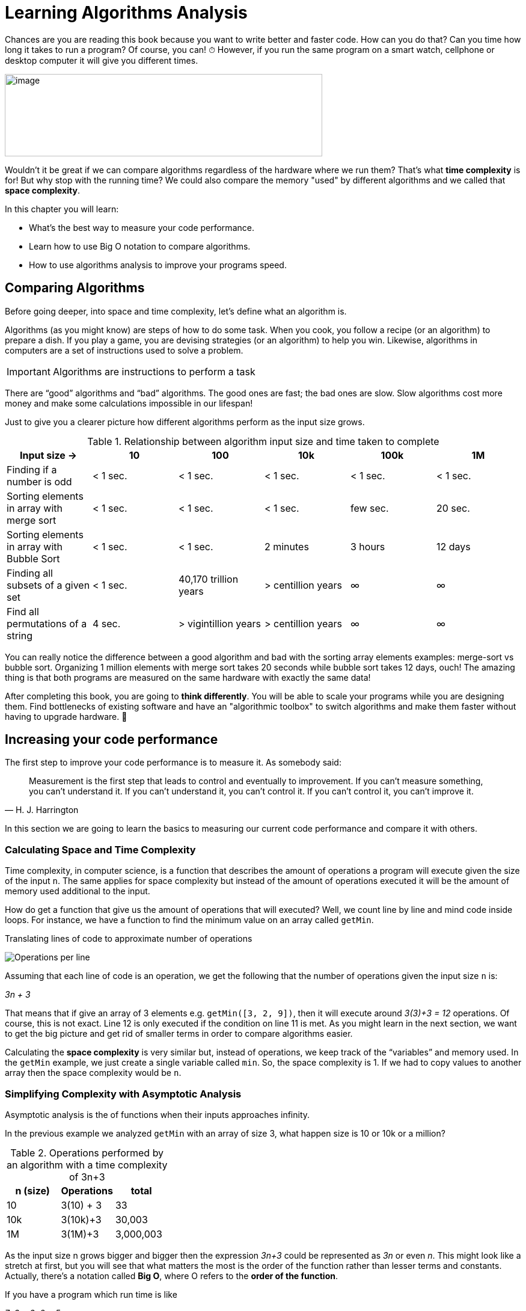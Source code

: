 = Learning Algorithms Analysis

Chances are you are reading this book because you want to write better and faster code.
How can you do that? Can you time how long it takes to run a program? Of course, you can! ⏱
However, if you run the same program on a smart watch, cellphone or desktop computer it will give you different times.

image:image3.png[image,width=528,height=137]

Wouldn't it be great if we can compare algorithms regardless of the hardware where we run them?
That's what *time complexity* is for!
But why stop with the running time?
We could also compare the memory "used" by different algorithms and we called that *space complexity*.

.In this chapter you will learn:
-	What’s the best way to measure your code performance.
-	Learn how to use Big O notation to compare algorithms.
-	How to use algorithms analysis to improve your programs speed.

== Comparing Algorithms

Before going deeper, into space and time complexity, let's define what an algorithm is.

Algorithms (as you might know) are steps of how to do some task. When you cook, you follow a recipe (or an algorithm) to prepare a dish. If you play a game, you are devising strategies (or an algorithm) to help you win. Likewise, algorithms in computers are a set of instructions used to solve a problem.

IMPORTANT: Algorithms are instructions to perform a task

There are “good” algorithms and “bad” algorithms. The good ones are fast; the bad ones are slow. Slow algorithms cost more money and make some calculations impossible in our lifespan!

Just to give you a clearer picture how different algorithms perform as the input size grows.

.Relationship between algorithm input size and time taken to complete
[cols=",,,,,",options="header",]
|=============================================================================================
|Input size -> |10 |100 |10k |100k |1M
|Finding if a number is odd |< 1 sec. |< 1 sec. |< 1 sec. |< 1 sec. |< 1 sec.
|Sorting elements in array with merge sort |< 1 sec. |< 1 sec. |< 1 sec. |few sec. |20 sec.
|Sorting elements in array with Bubble Sort |< 1 sec. |< 1 sec. |2 minutes |3 hours |12 days
|Finding all subsets of a given set |< 1 sec. |40,170 trillion years |> centillion years |∞ |∞
|Find all permutations of a string |4 sec. |> vigintillion years |> centillion years |∞ |∞
|=============================================================================================

You can really notice the difference between a good algorithm and bad with the sorting array elements examples: merge-sort vs bubble sort.
Organizing 1 million elements with merge sort takes 20 seconds while bubble sort takes 12 days, ouch!
The amazing thing is that both programs are measured on the same hardware with exactly the same data!

After completing this book, you are going to *think differently*.
You will be able to scale your programs while you are designing them.
Find bottlenecks of existing software and have an "algorithmic toolbox" to switch algorithms and make them faster without having to upgrade hardware. 💸

== Increasing your code performance

The first step to improve your code performance is to measure it. As somebody said:

[quote, H. J. Harrington]
Measurement is the first step that leads to control and eventually to improvement. If you can’t measure something, you can’t understand it. If you can’t understand it, you can’t control it. If you can’t control it, you can’t improve it.

In this section we are going to learn the basics to measuring our current code performance and compare it with others.

=== Calculating Space and Time Complexity

Time complexity, in computer science, is a function that describes the amount of operations a program will execute given the size of the input `n`. The same applies for space complexity but instead of the amount of operations executed it will be the amount of memory used additional to the input.

How do get a function that give us the amount of operations that will executed? Well, we count line by line and mind code inside loops. For instance, we have a function to find the minimum value on an array called `getMin`.

.Translating lines of code to approximate number of operations
image:image4.png[Operations per line]

Assuming that each line of code is an operation, we get the following that the number of operations given the input size `n` is:

_3n + 3_

That means that if give an array of 3 elements e.g. `getMin([3, 2, 9])`, then it will execute around _3(3)+3 = 12_ operations. Of course, this is not exact. Line 12 is only executed if the condition on line 11 is met. As you might learn in the next section, we want to get the big picture and get rid of smaller terms in order to compare algorithms easier.

Calculating the *space complexity* is very similar but, instead of operations, we keep track of the “variables” and memory used. In the `getMin` example, we just create a single variable called `min`. So, the space complexity is 1. If we had to copy values to another array then the space complexity would be `n`.

=== Simplifying Complexity with Asymptotic Analysis

Asymptotic analysis is the of functions when their inputs approaches infinity.

In the previous example we analyzed `getMin` with an array of size 3, what happen size is 10 or 10k or a million?

.Operations performed by an algorithm with a time complexity of 3n+3
[cols=",,",options="header",]
|===========================
|n (size) |Operations |total
|10 |3(10) + 3 |33
|10k |3(10k)+3 |30,003
|1M |3(1M)+3 |3,000,003
|===========================

As the input size n grows bigger and bigger then the expression _3n+3_ could be represented as _3n_ or even _n_. This might look like a stretch at first, but you will see that what matters the most is the order of the function rather than lesser terms and constants. Actually, there’s a notation called *Big O*, where O refers to the *order of the function*.

If you have a program which run time is like

_7n3 + 3n2 + 5_

You can safely say that its run time is _n^3^_ since the others term will become less and less significant as the inputs grows bigger.

=== What is Big O Notation anyways?

Big O notation, only cares about the “biggest” terms in the time/space complexity. So, it combines what we learn about time and space complexity, asymptotic analysis and adds worst-case scenario.

.All algorithms have 3 scenarios:
* Best-case scenario: the most favorable input where the program will take the least amount of operations to complete. E.g. array already sorted for a sorting algorithm.
* Average-case scenario: the most common the input comes. E.g. array items in random order for a sorting algorithm.
* Worst-case scenario: the inputs are arranged in such a way that cause the program to take the longest possible to complete the task. E.g. array items in reversed order for a sorting algorithm.

To sum up:

IMPORTANT: Big O only cares about the highest order of the run time function and the worst-case scenario.
There are many common notations like polynomial, _O(n^2^)_ like we saw in the getMin example; constant O(1) and many more that we are going to explore in the next chapter.

Again, time complexity is not a direct measure of how long a program takes to execute but rather how many operations it executes in function of the input. However, there’s a relationship between time and operations executed. This changes from hardware to hardware but it gives you an idea.

Readers might not know what this O(n!) means…

.How long an algorithm takes to run based on their time complexity and input size
[cols=",,,,,,",options="header",]
|===============================================================
|Input Size |O(1) |O(n) |O(n log n) |O(n^2^) |O(2^n^) |O(n!)
|1 |< 1 sec. |< 1 sec. |< 1 sec. |< 1 sec. |< 1 sec. |< 1 sec.
|10 |< 1 sec. |< 1 sec. |< 1 sec. |< 1 sec. |< 1 sec. |4 seconds
|10k |< 1 sec. |< 1 sec. |< 1 sec. |2 minutes |∞ |∞
|100k |< 1 sec. |< 1 sec. |1 second |3 hours |∞ |∞
|1M |< 1 sec. |1 second |20 seconds |12 days |∞ |∞
|===============================================================

This just an illustration since in a different hardware the times will be slightly different.

NOTE: These times are under the assumption of running on 1 GHz CPU and that it can execute on average one instruction in 1 nanosecond (usually takes more time). Also, bear in mind that each line might be translated into dozens of CPU instructions depending on the programming language. Regardless, bad algorithms still perform badly even in a super computer.

== Summary

In this chapter we learned how you can measure your algorithm performance using time complexity. Rather than timing how long you program take to run you can approximate the number of operations it will perform based on the input size.

We went thought the process of deducting the time complexity from a simple algorithm. We learned about time and space complexity and how they can be translated to Big O notation. Big O refers to the order of the function.

In the next section, we are going to provide examples of each of the most common time complexities!
